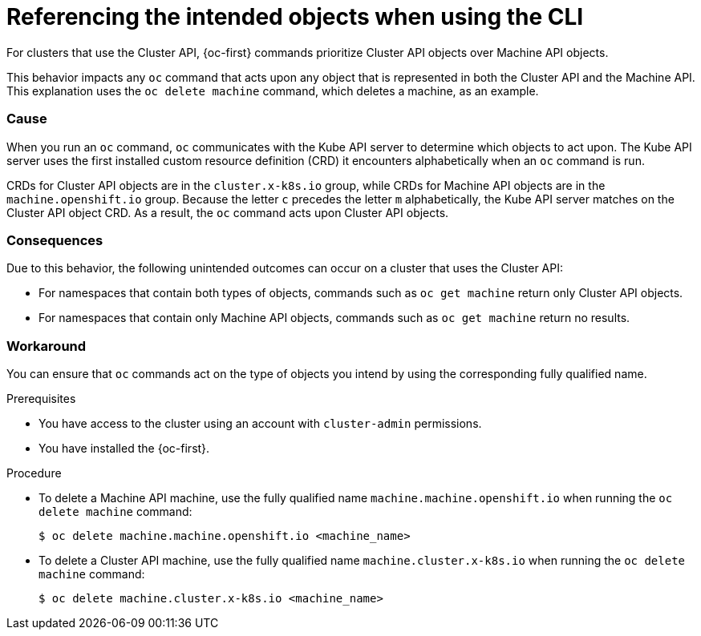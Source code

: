 // Module included in the following assemblies:
//
// * machine_management/cluster_api_machine_management/cluster-api-troubleshooting.adoc

:_mod-docs-content-type: PROCEDURE
[id="ts-capi-cli-reference-intended-objects_{context}"]
= Referencing the intended objects when using the CLI

For clusters that use the Cluster API, {oc-first} commands prioritize Cluster API objects over Machine API objects.

This behavior impacts any `oc` command that acts upon any object that is represented in both the Cluster API and the Machine API.
This explanation uses the `oc delete machine` command, which deletes a machine, as an example.

[discrete]
=== Cause

When you run an `oc` command, `oc` communicates with the Kube API server to determine which objects to act upon.
The Kube API server uses the first installed custom resource definition (CRD) it encounters alphabetically when an `oc` command is run.

CRDs for Cluster API objects are in the `cluster.x-k8s.io` group, while CRDs for Machine API objects are in the `machine.openshift.io` group.
Because the letter `c` precedes the letter `m` alphabetically, the Kube API server matches on the Cluster API object CRD.
As a result, the `oc` command acts upon Cluster API objects.

[discrete]
=== Consequences

Due to this behavior, the following unintended outcomes can occur on a cluster that uses the Cluster API:

* For namespaces that contain both types of objects, commands such as `oc get machine` return only Cluster API objects.

* For namespaces that contain only Machine API objects, commands such as `oc get machine` return no results.

[discrete]
=== Workaround

You can ensure that `oc` commands act on the type of objects you intend by using the corresponding fully qualified name.

.Prerequisites

* You have access to the cluster using an account with `cluster-admin` permissions.

* You have installed the {oc-first}.

.Procedure

* To delete a Machine API machine, use the fully qualified name `machine.machine.openshift.io` when running the `oc delete machine` command:
+
[source,terminal]
----
$ oc delete machine.machine.openshift.io <machine_name>
----

* To delete a Cluster API machine, use the fully qualified name `machine.cluster.x-k8s.io` when running the `oc delete machine` command:
+
[source,terminal]
----
$ oc delete machine.cluster.x-k8s.io <machine_name>
----
